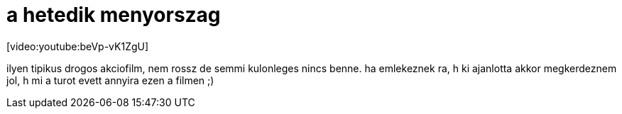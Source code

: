 = a hetedik menyorszag

:slug: a_hetedik_menyorszag
:category: film
:tags: hu
:date: 2008-02-15T19:49:30Z
++++
<p>[video:youtube:beVp-vK1ZgU]</p><p>ilyen tipikus drogos akciofilm, nem rossz de semmi kulonleges nincs benne. ha emlekeznek ra, h ki ajanlotta akkor megkerdeznem jol, h mi a turot evett annyira ezen a filmen ;)</p>
++++
